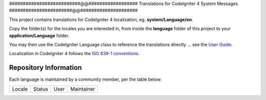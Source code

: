##########################@@##################
Translations for CodeIgniter 4 System Messages
#######################@@#####################

This project contains translations for CodeIgniter 4
localization, eg. **system/Language/en**.

Copy the folder(s) for the locales you are interested in,
from inside the **language** folder of this project to your
**application/Language** folder.

You may then use the CodeIgniter Language class to reference the translations
directly ... see the `User Guide <https://bcit-ci.github.io/CodeIgniter4/outgoing/localization.html>`_.

Localization in CodeIgniter 4 follows the `ISO 639-1 conventions <https://en.wikipedia.org/wiki/List_of_ISO_639-1_codes>`_.

**********************
Repository Information
**********************

Each language is maintained by a community member, per the table below:

=======================  ===========  =================  =========================
Locale                   Status       User               Maintainer
=======================  ===========  =================  =========================

=======================  ===========  =================  =========================

************
Requirements
************

These translations are intended for use with CodeIgniter 4.x applications.

*******
License
*******

These translations are licensed under the `MIT license <license.txt>`_.

************
Contributing
************

If you have a translation or correction, please fork the repository, clone it
locally, and then create a new branch (from master)
for each set of related changes or for
a complete language pack. Once your branch is complete, *then* create a pull
request to merge it into the main repository. 

If you are contributing a variant of a main locale (e.g. "en-CA"), you
only need to provide those translations that differ from it.
 
Unlike the framework repository, we are not insisting on GPG-signed
commits here, but please remember to "sign" your commits.

Pull requests to the repository will only be considered if they come from
the maintainer for any translations in the request, or if the maintainer
adds a comment indicating they approve of any changes.
If a maintainer is unresponsive

PR conversations should be conducted in English, thanks.

`Jim Parry <jim_parry@bcit.ca>`_
